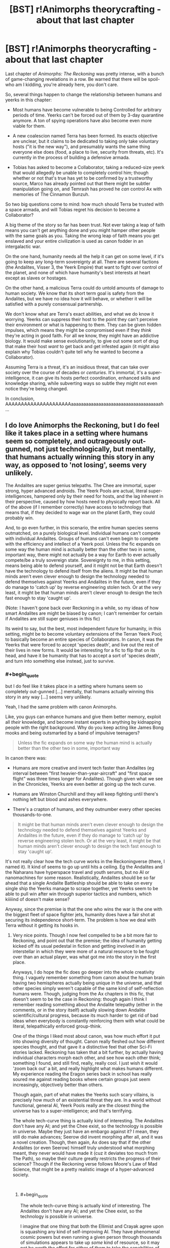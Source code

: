 #+TITLE: [BST] r!Animorphs theorycrafting - about that last chapter

* [BST] r!Animorphs theorycrafting - about that last chapter
:PROPERTIES:
:Author: CouteauBleu
:Score: 11
:DateUnix: 1545329185.0
:END:
Last chapter of /Animorphs: The Reckoning/ was pretty intense, with a bunch of game-changing revelations in a row. Be warned that there will be spoil-who am I kidding, you're already here, you don't care.

So, several things happen to change the relationship between humans and yeerks in this chapter:

- Most humans have become vulnerable to being Controlled for arbitrary periods of time. Yeerks can't be forced out of them by 3-day quarantine anymore. A ton of spying operations have also become even more viable for them.

- A new coalescion named Terra has been formed. Its exacts objective are unclear, but it claims to be dedicated to taking only take voluntary hosts ("it is the new way"), and presumably wants the same thing everyone else does (food, a place to live, security from threats, etc). It's currently in the process of building a defensive armada.

- Tobias has asked to become a Collaborator, taking a reduced-size yeerk that would allegedly be unable to completely control him; though whether or not that's true has yet to be confirmed by a trustworthy source, Marco has already pointed out that there might be subtler manipulation going on, and Temrash has proved he /can/ control Ax with memories of The Cinnamon Bunzuh.

So two big questions come to mind: how much should Terra be trusted with a space armada, and will Tobias regret his decision to become a Collaborator?

A big theme of the story so far has been trust. Not ever taking a leap of faith means you can't get anything done and you might hamper other people with the same goals as you. Taking the wrong leap of faith means you get enslaved and your entire civilization is used as canon fodder in an intergalactic war.

On the one hand, humanity needs all the help it can get on some level, if it's going to keep any long-term sovereignty at all. There are several factions (the Andalites, Visser 3, the Yeerk Empire) that want to fight over control of the planet, and none of which have humanity's best interests at heart except as slaves or hostages.

On the other hand, a malicious Terra could do untold amounts of damage to human society. We know that its short term goal is safety from the Andalites, but we have no idea how it will behave, or whether it will be satisfied with a purely consensual partnership.

We don't know what are Terra's exact abilities, and what we do know it worrying. Yeerks can suppress their host to the point they can't perceive their environment or what is happening to them. They can be given hidden impulses, which means they might be compromised even if they /think/ they're acting in good faith. For all we know, they might have an addictive biology. It would make sense evolutionarily, to give out some sort of drug that make their host /want/ to get back and get infested again (it might also explain why Tobias couldn't quite tell why he wanted to become a Collaborator).

Assuming Terra is a threat, it's an insidious threat, that can take over society over the course of decades or /centuries/. It's immortal, it's a super-intelligence, it can give its hosts perfect coordination, enhanced skills and knowledge sharing, while subverting ways so subtle they might not even notice they're being changed.

In conclusion, AAAAAAAAAAAAAAAAAAAAAaaaaaaaaaaaaaaaaaaaaaaaaaaaaaaaaaaaah...


** I do love Animorphs the Reckoning, but I do feel like it takes place in a setting where humans seem so completely, and outrageously out-gunned, not just technologically, but mentally, that humans actually winning this story in any way, as opposed to 'not losing', seems very unlikely.

The Andalites are super genius telepaths. The Chee are immortal, super strong, hyper advanced androids. The Yeerk Pools are actual, literal super-intelligences, hampered only by their need for hosts, and the lag inherent in their perspective, caused by how hosts need to physically report back. All of the above (if I remember correctly) have access to technology that means that, if they decided to wage war on the planet Earth, they could probably win.

And, to go even further, in this scenario, the entire human species seems outmatched, on a purely biological level. Individual humans can't compete with individual Andalites. Groups of humans can't even begin to compete with the efficiency and intellect of a Yeerk pool. Unless the fic expands on some way the human mind is actually better than the other two in some, important way, there might not actually be a way for Earth to ever actually compete/be a truly sovereign state. Sovereignty to me, in this setting, means being able to defend yourself, and it might not be that Earth doesn't have the technology to defend itself from the aliens. It might be that human minds aren't even clever enough to design the technology needed to defend themselves against Yeerks and Andalites in the future, even if they do manage to 'catch up' by reverse engineering stolen tech. Or at the very least, it might be that human minds aren't clever enough to design the tech fast enough to stay 'caught up'.

(Note: I haven't gone back over Reckoning in a while, so my ideas of how smart Andalites are might be biased by canon; I can't remember for certain if Andalites are still super geniuses in this fic)

Its weird to say, but the best, most independent future for humanity, in this setting, might be to become voluntary extensions of the Terran Yeerk Pool; to basically become an entire species of Collaborators. In canon, it was the Yeerks that were forced to accept 'species death', and live out the rest of their lives in new forms. It would be interesting for a fic to flip that on its head, and have it be humanity that has to accept a sort of 'species death', and turn into something else instead, just to survive.
:PROPERTIES:
:Author: AforAnansi
:Score: 6
:DateUnix: 1545331472.0
:END:

*** #+begin_quote
  but I do feel like it takes place in a setting where humans seem so completely out-gunned [...] mentally, that humans actually winning this story in any way [...] seems very unlikely.
#+end_quote

Yeah, I had the same problem with canon Animorphs.

Like, you guys can enhance humans and give them better memory, exploit all /their/ knowledge, and become instant experts in anything by kidnapping people with the right background. Why do you keep acting like James Bong mooks and being outsmarted by a band of impulsive teenagers?

#+begin_quote
  Unless the fic expands on some way the human mind is actually better than the other two in some, important way
#+end_quote

In canon there was:

- Humans are more creative and invent tech faster than Andalites (eg interval between "first heavier-than-year-aircraft" and "first space flight" was three times longer for Andalites). Though given what we see in the Chronicles, Yeerks are even better at going up the tech curve.

- Humans are Winston Churchill and they will keep fighting until there's nothing left but blood and ashes everywhere.

- There's a crapton of humans, and they outnumber every other species thousands-to-one.

#+begin_quote
  It might be that human minds aren't even clever enough to design the technology needed to defend themselves against Yeerks and Andalites in the future, even if they do manage to 'catch up' by reverse engineering stolen tech. Or at the very least, it might be that human minds aren't clever enough to design the tech fast enough to stay 'caught up'.
#+end_quote

It's not really clear how the tech curve works in the Reckoningverse (there, I named it). It kind of seems to go up until hits a ceiling. Eg the Andalites and the Naharans have hyperspace travel and youth serums, but no AI or nanomachines for some reason. Realistically, Andalites should be so far ahead that a single Andalite Battleship should be able to take on every single ship the Yeerks manage to scrape together, yet Yeerks seem to be able to pull win after win through superior tactics and numbers, which kiiiiind of doesn't make sense?

Anyway, since the premise is that the one who wins the war is the one with the biggest fleet of space fighter jets, humanity does have a fair shot at securing its independence short-term. The problem is how we deal with Terra without it getting its hooks in.
:PROPERTIES:
:Author: CouteauBleu
:Score: 3
:DateUnix: 1545332756.0
:END:

**** Very nice points. Though I now feel compelled to be a bit more fair to Reckoning, and point out that the premise; the idea of humanity getting kicked off its usual pedestal in fiction and getting involved in an interstellar in which they were more of a natural resource to be fought over than an actual player, was what got me into the story in the first place.

Anyways, I do hope the fic does go deeper into the whole creativity thing. I vaguely remember something from canon about the human brain having two hemispheres actually being unique in the universe, and that other species simply weren't capable of the same kind of self-reflection humans were. Though, judging from the Ax chapters in this fic, that doesn't seem to be the case in Reckoning: though again I think I remember reading something about the Andalite telepathy (either in the comments, or in the story itself) actually slowing down Andalite scientific/cultural progress, because its much harder to get rid of bad ideas when everybody is constantly reinforcing them with what could be literal, telepathically enforced group-think.

One of the things I liked most about canon, was how much effort it put into showing diversity of thought. Canon really fleshed out how different species thought, and that gave it a distinctive feel that other Sci-Fi stories lacked. Reckoning has taken that a bit further, by actually having individual characters morph each other, and see how each other think; something I found, and still find, really, really cool. I just wish it would 'zoom back out' a bit, and really highlight what makes humans different. My experience reading the Eragon series back in school has really soured me against reading books where certain groups just seem increasingly, objectively better than others.

Though again, part of what makes the Yeerks such scary villains, is precisely how much of an existential threat they are. In a world without functional, general AI, Yeerk Pools really are the closest thing the universe has to a super-intelligence; and that's terrifying.

The whole tech-curve thing is actually kind of interesting. The Andalites don't have any AI; and yet the Chee exist, so the technology is possible in universe. Maybe they just have an embargo against it? I mean, they still do make advances; Seerow did invent morphing after all, and it was a novel creation. Though, then again, Ax does say that if the other Andalites (or even Seerow) himself truly understood what morphing meant, they never would have made it (cuz it deviates too much from The Path), so maybe their culture greatly restricts the progress of their science? Though if the Reckoning verse follows Moore's Law of Mad Science, that might be a pretty realistic image of a hyper-advanced society.

​
:PROPERTIES:
:Author: AforAnansi
:Score: 3
:DateUnix: 1545334153.0
:END:

***** #+begin_quote
  The whole tech-curve thing is actually kind of interesting. The Andalites don't have any AI; and yet the Chee exist, so the technology is possible in universe.
#+end_quote

I imagine that one thing that both the Ellimist and Crayak agree upon is squashing any kind of self-improving AI. They have phenomenal cosmic powers but even running a given person through thousands of simulations appears to take up /some/ kind of resource, so it may not be worth the effort for either of them to take the capabilities of an AI into account.
:PROPERTIES:
:Author: callmesalticidae
:Score: 5
:DateUnix: 1545422522.0
:END:

****** I think one of the rules of the game is that the Arbiter keeps an absolute monopoly on sentient AI; and the players can only give lesser species limited access to it, for technology like the /iscafil/ device and the Chee. (That could explain how the interlude about Rachel being a rounding error the players failed to predict connects with the Chee's blindspot around her.)

Meanwhile, the Arbiter is the only true self-improving AGI in the universe, and its utility function is something like, "Enforce the rules of the game, then update my values to exactly match those of the winning player"
:PROPERTIES:
:Author: daytodave
:Score: 1
:DateUnix: 1545720804.0
:END:


**** #+begin_quote
  Yeerks are even better at going up the tech curve.
#+end_quote

It's not clear that canon yeerks invented many things though, it may basically /all/ be stolen or mildly tinkered tech from Andelites. Canon yeerks are also each unique individuals, grow up in constant sensory deprivation, and unable to communicate even with each other without a host. On top of that, their psychology is basically human, and their evil alignment is cultural and shaped by the unfortunate circumstances of their biology. It does makes a sort of sense for yeerks to be stupid.
:PROPERTIES:
:Author: eroticas
:Score: 2
:DateUnix: 1545348055.0
:END:

***** /The Hork Bajir Chronicles/ explain that Bug Fighters, Dracon beams and the Blade Ship were reverse-engineered from Andalite tech:

#+begin_quote
  We suspect that they have built fourteen fighter craft, based on a new design but similar in capabilities to your own Andalite fighters. These fighters are armed with two Dracon beam weapons, a blending of Andalite shredder technology with some Ongachic particle-wave technology.
#+end_quote

So these fighters are based on scavenged technology, yet a dozen of them is enough to give the Andalite military pause, which lends credence to the idea in /The Reckoning/ that "a hundred fighter jets could make a real dent in the war".
:PROPERTIES:
:Author: CouteauBleu
:Score: 1
:DateUnix: 1545767413.0
:END:


**** #+begin_quote
  Realistically, Andalites should be so far ahead that a single Andalite Battleship should be able to take on every single ship the Yeerks manage to scrape together, yet Yeerks seem to be able to pull win after win through superior tactics and numbers, which kiiiiind of doesn't make sense?
#+end_quote

My personal theory about this is that the Yeerks have had basically infinite good luck against the Andalites because they are important to both the Ellimist and Crayak's endgames. Cassie and the Ellimist foreshadow this a bit at the Yeerk pool when Cassie talks about how "two" is an unstable equilibrium, and conflicting values have to get resolved somehow or they destroy everything, and Ellimist mentions that Unity versus Harmony is one of the core value disagreements the game is designed to resolve.

I think Crayak's value is Unity, and he wins if Visser Three wins: every other mind in the universe except the Arn and the dogs is either enslaved by or absorbed into a single, omnipresent entity.

And Ellimist's value is Harmony: a universe of many different minds and voices that are independent enough to have their own identities and values, yet cooperative enough to not destroy each other. He wins if the Terra + Humanity symbiosis succeeds in finding that balance, and the Collaborator model spreads to the rest of the Yeerk empire and then the rest of the universe. (Remember all the way back when Ax and Temrash joined, they discovered that Yeerks only care about experiences, not having control, and there's no reason they couldn't all be "passengers".)

Some evidence for this:

- When V3 learns about the Ax-and-Temrash symbiosis he immediately identifies them as a critical threat, an alternative way the universe could end up at a stable equilibrium besides him dominating everything

  #+begin_quote
    /THERE IS ANOTHER ONE?/

    Aximili-Esgarrouth-Isthill and Temrash three-one-three, they were back on the mesa, Tom and Jake and Tobias and Garrett and Rachel and Marco and Ax, and the Visser was with them, climbed inside with them, saw---

    He saw---

    The beginning of a new ending, a possibility to match his own, not one but two---

    That possibility, he must end at once.

    The challenger, the interloper, the upstart, the harbinger of doom, the Andalites must not know, the Yeerks must not know, it was obvious but they were all so stupid, none of them could see if he could just keep their eyes away for a little while longer---
  #+end_quote

- In the last interlude, Crayak notes Terra as one of the enemy's pieces (that seems like really strong evidence that Terra is actually a Good Guy), and "the further momentum toward cooperative symbiosis" as part of the enormously high cost of giving V3 the Howler blueprints.
:PROPERTIES:
:Author: daytodave
:Score: 1
:DateUnix: 1545719852.0
:END:


*** It doesn't depend on humanity really. It depends on the Ellimist, Crayak, and where their respective endgames leave us. I'd be surprised if humans "win" via coming out on top of a power struggle like in canon, we win by subtly nudging the final balance towards something we like. That might mean shifting Yeerk politics, Andelite politics, etc.

I should also note that this author really likes the idea of victory won by small nudges and scraps (which the Ellimist character is perfectly made to provide, since his whole game is victory via very minor intervention at key points)
:PROPERTIES:
:Author: eroticas
:Score: 2
:DateUnix: 1545355364.0
:END:


** #+begin_quote
  For all we know, they might have an addictive biology. It would make sense evolutionarily, to give out some sort of drug that make their host want to get back and get infested again (it might also explain why Tobias couldn't quite tell why he wanted to become a Collaborator).
#+end_quote

Disagree, Tom has so far shown no desire at all to become a Collaborator, and he had Temrash in his head for a much longer time.

#+begin_quote
  A big theme of the story so far has been trust.
#+end_quote

I think Tobias' decision is to do with this. He feels that Garett's trust in him is misplaced, and by becoming a Collaborator he can maybe...split the burden of responsibility?

#+begin_quote
  Most humans have become vulnerable to being Controlled for arbitrary periods of time. Yeerks can't be forced out of them by 3-day quarantine anymore.
#+end_quote

So if you drag a suspected Controller over to Terra and say 'hey Terra, ya mind sticking a rope of yourself into this person's ear?', I think that could forcefully remove a Yeerk. This is a kinder method too, by their standards.

One thing that hasn't been tested yet - the group has tried to morph shards (unsuccessfully) but now they have a coalescion that might agree to be morphed. Assuming E/C doesn't interfere of course. I hope the group realizes that after the David fiasco they should probably morph check more than once, or on a regular basis. It would also force the influencing party to do a bigger trade as I'd imagine that influencing more parties frequently to block a morph check would require more effort from E/C.
:PROPERTIES:
:Author: KnickersInAKnit
:Score: 2
:DateUnix: 1545340913.0
:END:

*** Nobody knows what David did. Hopefully they'd still think of doing more frequent morph checks anyway.
:PROPERTIES:
:Author: TK17Studios
:Score: 3
:DateUnix: 1545377783.0
:END:

**** Wait, doesn't Ax know?
:PROPERTIES:
:Author: KnickersInAKnit
:Score: 2
:DateUnix: 1545395610.0
:END:

***** Ax knows David came back as a Controller. Doesn't know anything at all about the betrayal.
:PROPERTIES:
:Author: TK17Studios
:Score: 3
:DateUnix: 1545417679.0
:END:


*** #+begin_quote
  Disagree, Tom has so far shown no desire at all to become a Collaborator, and he had Temrash in his head for a much longer time.
#+end_quote

Cuz he had a bad trip. Tobias had a shorter bad experience, and then a prolonged okay experience with Ruhak.
:PROPERTIES:
:Author: CouteauBleu
:Score: 3
:DateUnix: 1545388749.0
:END:

**** Fair point, I've been rebutted
:PROPERTIES:
:Author: KnickersInAKnit
:Score: 3
:DateUnix: 1545400459.0
:END:


** Does anyone else think it's time for The Reckoning to have its own subreddit? I've had a lot of thought/questions about this and past chapters, and not posted them because they're not organized enough for one big post; and I don't want to spam the subreddit (or worse, come off as pressuring the author to write faster) by making lots of smaller ones.
:PROPERTIES:
:Author: daytodave
:Score: 1
:DateUnix: 1545716845.0
:END:

*** Probably not. There's a chapter every few weeks at best, and long hiatuses, we're in no danger of spamming the subreddit. You can probably just make one post with a bunch of unrelated questions.
:PROPERTIES:
:Author: CouteauBleu
:Score: 1
:DateUnix: 1545766287.0
:END:


** I think this bit in the last interlude is a pretty hopeful sign that Terra is probably not malicious:

#+begin_quote
  The reunification of nearly all of the adversary's scattered pieces---the Chee and the Animorphs and the new splinter coalescion---not to mention the further momentum toward cooperative symbiosis---
#+end_quote

At the very least, Terra is part of the plans of the Player that /isn't/ helping Visser Three make his own Holwers. If that is true and Terra /still/ doesn't share humanity's values, then humanity is definitely fucked.
:PROPERTIES:
:Author: daytodave
:Score: 1
:DateUnix: 1545721503.0
:END:
